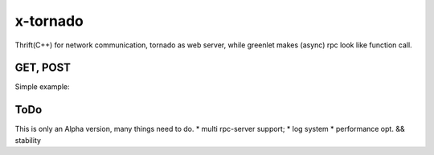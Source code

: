 x-tornado
=========
Thrift(C++) for network communication, tornado as web server, while greenlet makes (async) rpc look like function call.


GET, POST
---------

Simple example:

.. code-block:: python
    route.proto
    ------------------------
    message Ping {
      required int64 id = 1;
      required string ping = 2;
    }
    
    message Pong {
      required int64 id = 1;
      required string pong = 2;
    }


    RpcServer--user/server.py
    ------------------------
    class Server(CPython):
        def __init__(self, *args):
            pass
    
        def recv_module_call_Ping(self, ping):
            pong = pb.Pong()
            pong.id = ping.id + 1
            pong.pong = 'pong!'
            return pong
    
        def recv_hash_call_Ping(self, key, ping):
            pong = pb.Pong()
            pong.id = ping.id + 1
            pong.pong = 'pong!!'
            return pong

        def recv_module_msg_Ping(self, ping):
            pass
    
        def recv_hash_msg_Ping(self, key, ping):
            pass


    http/server.py
    ------------------------
    class HelloHandler(BaseHandler):
        def do_GET(self):
            ping = pb.Ping()
            ping.id = 1
            ping.ping = 'ping'
            self.module_msg('user', ping)
            ping.id = 2
            self.hash_msg('user', 'key1', ping)
            ping.id = 3
            pong1 = self.module_call('user', ping)
            ping.id = 4
            pong2 = self.hash_call('user', 'key2', ping)
            self.write(pong1.pong + '\t' + pong2.pong)
    
    class WorldHandler(BaseHandler):
        def do_POST(self):
            self.write('post handler')
    

ToDo
---------
This is only an Alpha version, many things need to do.
* multi rpc-server support;
* log system
* performance opt. && stability

